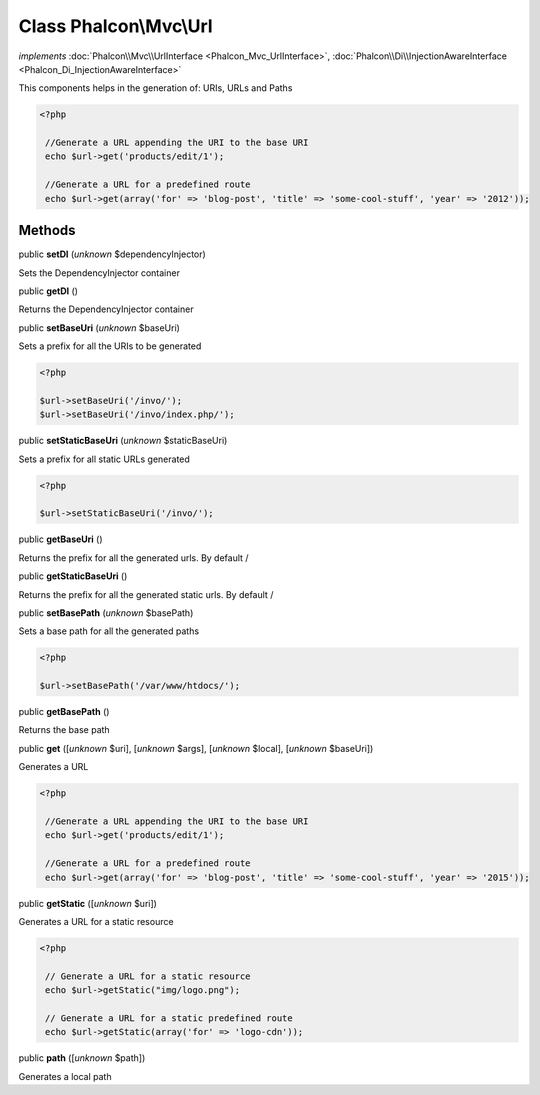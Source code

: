 Class **Phalcon\\Mvc\\Url**
===========================

*implements* :doc:`Phalcon\\Mvc\\UrlInterface <Phalcon_Mvc_UrlInterface>`, :doc:`Phalcon\\Di\\InjectionAwareInterface <Phalcon_Di_InjectionAwareInterface>`

This components helps in the generation of: URIs, URLs and Paths  

.. code-block:: php

    <?php

     //Generate a URL appending the URI to the base URI
     echo $url->get('products/edit/1');
    
     //Generate a URL for a predefined route
     echo $url->get(array('for' => 'blog-post', 'title' => 'some-cool-stuff', 'year' => '2012'));



Methods
-------

public  **setDI** (*unknown* $dependencyInjector)

Sets the DependencyInjector container



public  **getDI** ()

Returns the DependencyInjector container



public  **setBaseUri** (*unknown* $baseUri)

Sets a prefix for all the URIs to be generated 

.. code-block:: php

    <?php

    $url->setBaseUri('/invo/');
    $url->setBaseUri('/invo/index.php/');




public  **setStaticBaseUri** (*unknown* $staticBaseUri)

Sets a prefix for all static URLs generated 

.. code-block:: php

    <?php

    $url->setStaticBaseUri('/invo/');




public  **getBaseUri** ()

Returns the prefix for all the generated urls. By default /



public  **getStaticBaseUri** ()

Returns the prefix for all the generated static urls. By default /



public  **setBasePath** (*unknown* $basePath)

Sets a base path for all the generated paths 

.. code-block:: php

    <?php

    $url->setBasePath('/var/www/htdocs/');




public  **getBasePath** ()

Returns the base path



public  **get** ([*unknown* $uri], [*unknown* $args], [*unknown* $local], [*unknown* $baseUri])

Generates a URL 

.. code-block:: php

    <?php

     //Generate a URL appending the URI to the base URI
     echo $url->get('products/edit/1');
    
     //Generate a URL for a predefined route
     echo $url->get(array('for' => 'blog-post', 'title' => 'some-cool-stuff', 'year' => '2015'));




public  **getStatic** ([*unknown* $uri])

Generates a URL for a static resource 

.. code-block:: php

    <?php

     // Generate a URL for a static resource
     echo $url->getStatic("img/logo.png");
    
     // Generate a URL for a static predefined route
     echo $url->getStatic(array('for' => 'logo-cdn'));




public  **path** ([*unknown* $path])

Generates a local path



